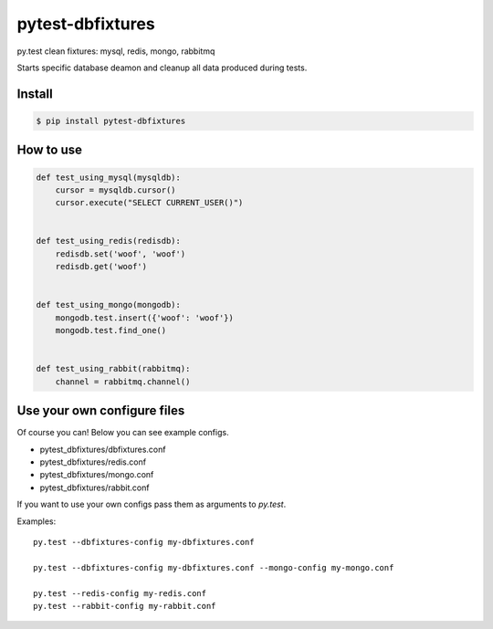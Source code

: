 pytest-dbfixtures
=================

py.test clean fixtures: mysql, redis, mongo, rabbitmq

Starts specific database deamon and cleanup all data produced during tests.


Install
-------

.. sourcecode:: bash

    $ pip install pytest-dbfixtures


How to use
----------

.. sourcecode:: python

    def test_using_mysql(mysqldb):
        cursor = mysqldb.cursor()
        cursor.execute("SELECT CURRENT_USER()")


    def test_using_redis(redisdb):
        redisdb.set('woof', 'woof')
        redisdb.get('woof')


    def test_using_mongo(mongodb):
        mongodb.test.insert({'woof': 'woof'})
        mongodb.test.find_one()


    def test_using_rabbit(rabbitmq):
        channel = rabbitmq.channel()


Use your own configure files
----------------------------

Of course you can! Below you can see example configs.

* pytest_dbfixtures/dbfixtures.conf
* pytest_dbfixtures/redis.conf
* pytest_dbfixtures/mongo.conf
* pytest_dbfixtures/rabbit.conf

If you want to use your own configs pass them as arguments to `py.test`.

Examples::

    py.test --dbfixtures-config my-dbfixtures.conf

    py.test --dbfixtures-config my-dbfixtures.conf --mongo-config my-mongo.conf

    py.test --redis-config my-redis.conf
    py.test --rabbit-config my-rabbit.conf

